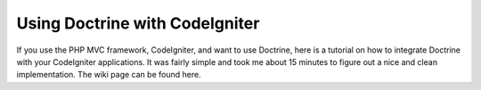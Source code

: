 Using Doctrine with CodeIgniter
===============================

If you use the PHP MVC framework, CodeIgniter, and want to use
Doctrine, here is a tutorial on how to integrate Doctrine with your
CodeIgniter applications. It was fairly simple and took me about 15
minutes to figure out a nice and clean implementation. The wiki
page can be found here.



.. author:: jwage 
.. categories:: none
.. tags:: none
.. comments::
